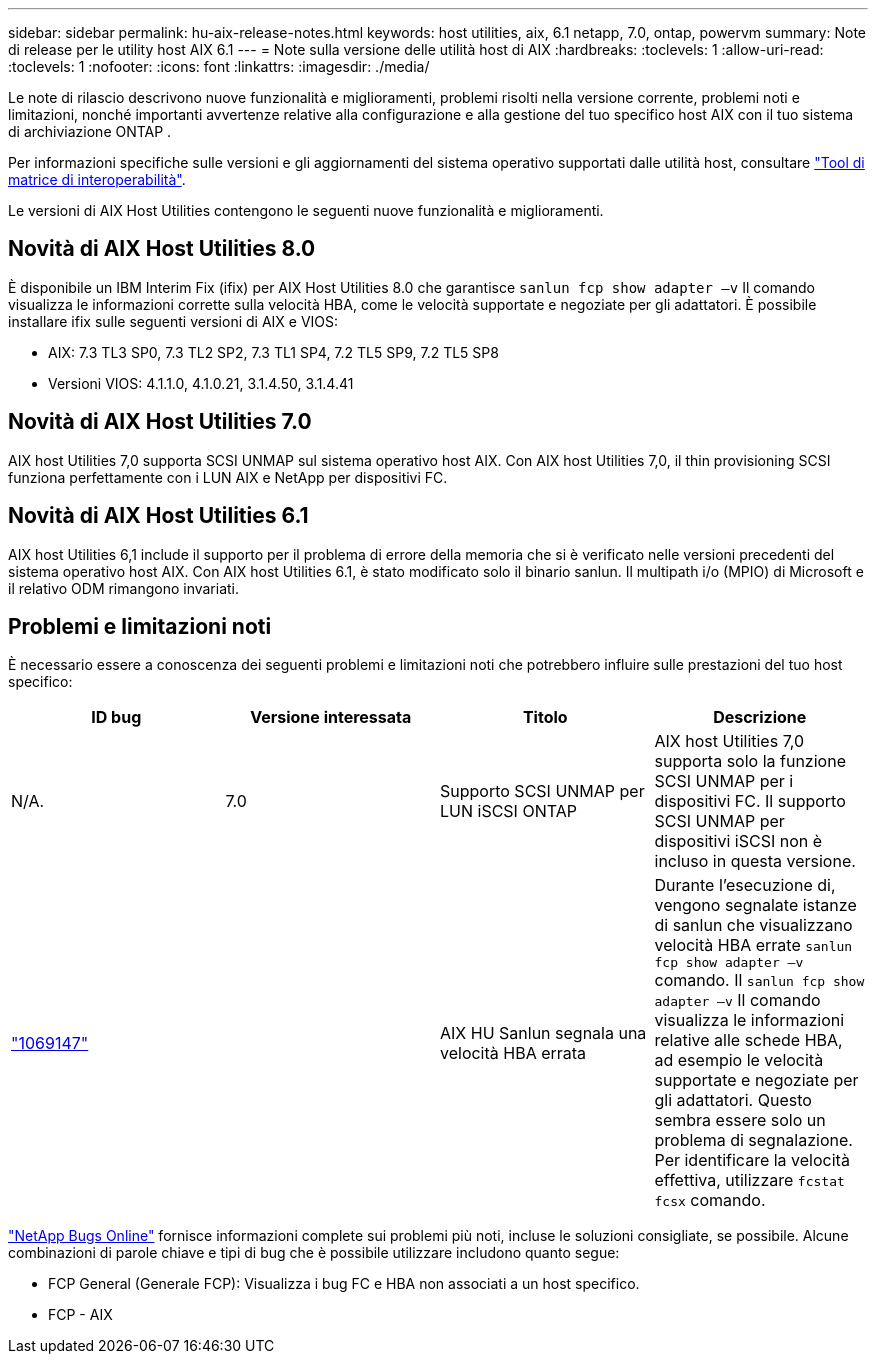---
sidebar: sidebar 
permalink: hu-aix-release-notes.html 
keywords: host utilities, aix, 6.1 netapp, 7.0, ontap, powervm 
summary: Note di release per le utility host AIX 6.1 
---
= Note sulla versione delle utilità host di AIX
:hardbreaks:
:toclevels: 1
:allow-uri-read: 
:toclevels: 1
:nofooter: 
:icons: font
:linkattrs: 
:imagesdir: ./media/


[role="lead"]
Le note di rilascio descrivono nuove funzionalità e miglioramenti, problemi risolti nella versione corrente, problemi noti e limitazioni, nonché importanti avvertenze relative alla configurazione e alla gestione del tuo specifico host AIX con il tuo sistema di archiviazione ONTAP .

Per informazioni specifiche sulle versioni e gli aggiornamenti del sistema operativo supportati dalle utilità host, consultare link:https://imt.netapp.com/matrix/#welcome["Tool di matrice di interoperabilità"^].

Le versioni di AIX Host Utilities contengono le seguenti nuove funzionalità e miglioramenti.



== Novità di AIX Host Utilities 8.0

È disponibile un IBM Interim Fix (ifix) per AIX Host Utilities 8.0 che garantisce `sanlun fcp show adapter –v` Il comando visualizza le informazioni corrette sulla velocità HBA, come le velocità supportate e negoziate per gli adattatori.  È possibile installare ifix sulle seguenti versioni di AIX e VIOS:

* AIX: 7.3 TL3 SP0, 7.3 TL2 SP2, 7.3 TL1 SP4, 7.2 TL5 SP9, 7.2 TL5 SP8
* Versioni VIOS: 4.1.1.0, 4.1.0.21, 3.1.4.50, 3.1.4.41




== Novità di AIX Host Utilities 7.0

AIX host Utilities 7,0 supporta SCSI UNMAP sul sistema operativo host AIX. Con AIX host Utilities 7,0, il thin provisioning SCSI funziona perfettamente con i LUN AIX e NetApp per dispositivi FC.



== Novità di AIX Host Utilities 6.1

AIX host Utilities 6,1 include il supporto per il problema di errore della memoria che si è verificato nelle versioni precedenti del sistema operativo host AIX. Con AIX host Utilities 6.1, è stato modificato solo il binario sanlun. Il multipath i/o (MPIO) di Microsoft e il relativo ODM rimangono invariati.



== Problemi e limitazioni noti

È necessario essere a conoscenza dei seguenti problemi e limitazioni noti che potrebbero influire sulle prestazioni del tuo host specifico:

[cols="4"]
|===
| ID bug | Versione interessata | Titolo | Descrizione 


| N/A. | 7.0 | Supporto SCSI UNMAP per LUN iSCSI ONTAP | AIX host Utilities 7,0 supporta solo la funzione SCSI UNMAP per i dispositivi FC. Il supporto SCSI UNMAP per dispositivi iSCSI non è incluso in questa versione. 


| link:https://mysupport.netapp.com/site/bugs-online/product/HOSTUTILITIES/BURT/1069147["1069147"^] |  | AIX HU Sanlun segnala una velocità HBA errata | Durante l'esecuzione di, vengono segnalate istanze di sanlun che visualizzano velocità HBA errate `sanlun fcp show adapter –v` comando. Il `sanlun fcp show adapter –v` Il comando visualizza le informazioni relative alle schede HBA, ad esempio le velocità supportate e negoziate per gli adattatori. Questo sembra essere solo un problema di segnalazione. Per identificare la velocità effettiva, utilizzare `fcstat fcsx` comando. 
|===
link:https://mysupport.netapp.com/site/["NetApp Bugs Online"^] fornisce informazioni complete sui problemi più noti, incluse le soluzioni consigliate, se possibile. Alcune combinazioni di parole chiave e tipi di bug che è possibile utilizzare includono quanto segue:

* FCP General (Generale FCP): Visualizza i bug FC e HBA non associati a un host specifico.
* FCP - AIX

